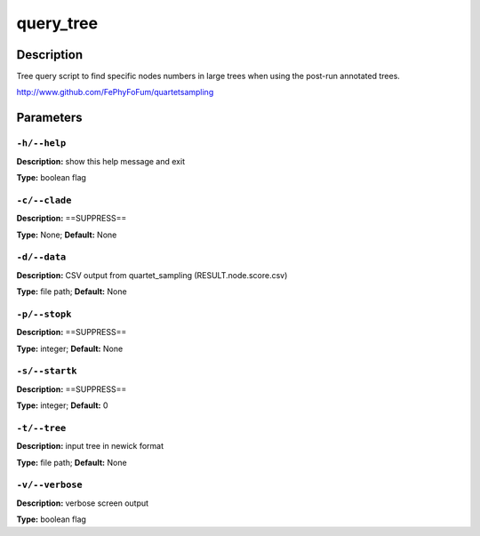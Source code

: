 .. query_tree:

query_tree
==========

Description
-----------

Tree query script to find specific nodes numbers in large trees
when using the post-run annotated trees.

http://www.github.com/FePhyFoFum/quartetsampling


Parameters
----------

``-h/--help``
^^^^^^^^^^^^^

**Description:** show this help message and exit

**Type:** boolean flag



``-c/--clade``
^^^^^^^^^^^^^^

**Description:** ==SUPPRESS==

**Type:** None; **Default:** None



``-d/--data``
^^^^^^^^^^^^^

**Description:** CSV output from quartet_sampling (RESULT.node.score.csv)

**Type:** file path; **Default:** None



``-p/--stopk``
^^^^^^^^^^^^^^

**Description:** ==SUPPRESS==

**Type:** integer; **Default:** None



``-s/--startk``
^^^^^^^^^^^^^^^

**Description:** ==SUPPRESS==

**Type:** integer; **Default:** 0



``-t/--tree``
^^^^^^^^^^^^^

**Description:** input tree in newick format

**Type:** file path; **Default:** None



``-v/--verbose``
^^^^^^^^^^^^^^^^

**Description:** verbose screen output

**Type:** boolean flag


